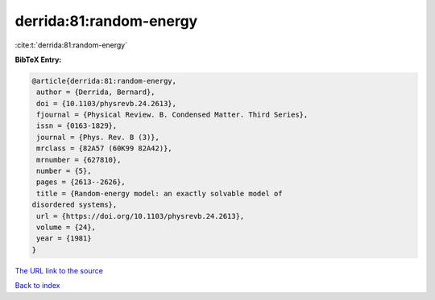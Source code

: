 derrida:81:random-energy
========================

:cite:t:`derrida:81:random-energy`

**BibTeX Entry:**

.. code-block:: bibtex

   @article{derrida:81:random-energy,
    author = {Derrida, Bernard},
    doi = {10.1103/physrevb.24.2613},
    fjournal = {Physical Review. B. Condensed Matter. Third Series},
    issn = {0163-1829},
    journal = {Phys. Rev. B (3)},
    mrclass = {82A57 (60K99 82A42)},
    mrnumber = {627810},
    number = {5},
    pages = {2613--2626},
    title = {Random-energy model: an exactly solvable model of
   disordered systems},
    url = {https://doi.org/10.1103/physrevb.24.2613},
    volume = {24},
    year = {1981}
   }

`The URL link to the source <ttps://doi.org/10.1103/physrevb.24.2613}>`__


`Back to index <../By-Cite-Keys.html>`__
